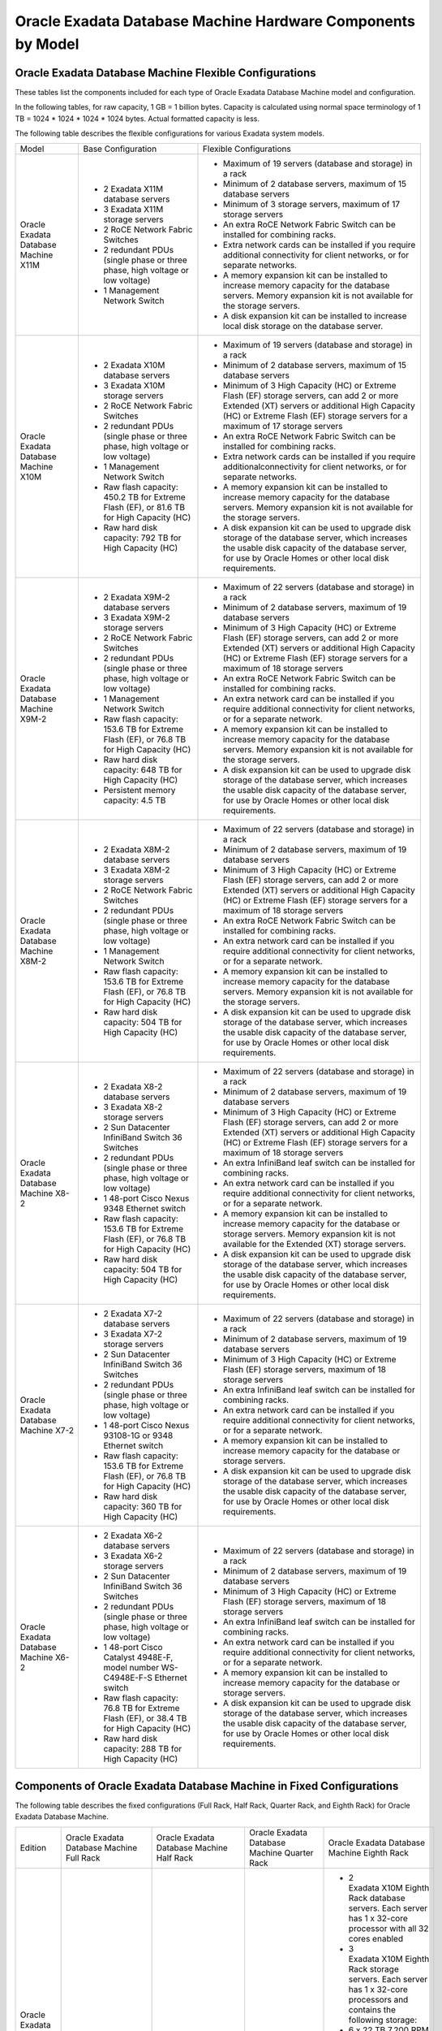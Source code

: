 .. index:: exadata, default, configuration, components, servers, compute, db

.. meta::
   :keywords: exadata, intel, amd, epyc, configuration, components, servers, compute, db, pmem, hardware

.. _oracle-exadata-hw-components-by-model:


Oracle Exadata Database Machine Hardware Components by Model
============================================================


Oracle Exadata Database Machine Flexible Configurations
-------------------------------------------------------

These tables list the components included for each type of Oracle Exadata Database Machine model and configuration.

In the following tables, for raw capacity, 1 GB = 1 billion bytes. Capacity is calculated using normal space terminology of 1 TB = 1024 * 1024 * 1024 * 1024 bytes. Actual formatted capacity is less.

The following table describes the flexible configurations for various Exadata system models.

+---------------------------------------+------------------------------------------------------------------------------------------+-----------------------------------------------------------------------------------------------------------------------------------------------------------------------------------------------------------------------------+
| Model                                 | Base Configuration                                                                       | Flexible Configurations                                                                                                                                                                                                     |
+---------------------------------------+------------------------------------------------------------------------------------------+-----------------------------------------------------------------------------------------------------------------------------------------------------------------------------------------------------------------------------+
| Oracle Exadata Database Machine X11M  | - 2 Exadata X11M database servers                                                        | - Maximum of 19 servers (database and storage) in a rack                                                                                                                                                                    |
|                                       | - 3 Exadata X11M storage servers                                                         | - Minimum of 2 database servers, maximum of 15 database servers                                                                                                                                                             |
|                                       | - 2 RoCE Network Fabric Switches                                                         | - Minimum of 3 storage servers, maximum of 17 storage servers                                                                                                                                                               |
|                                       | - 2 redundant PDUs (single phase or three phase, high voltage or low voltage)            | - An extra RoCE Network Fabric Switch can be installed for combining racks.                                                                                                                                                 |
|                                       | - 1 Management Network Switch                                                            | - Extra network cards can be installed if you require additional connectivity for client networks, or for separate networks.                                                                                                |
|                                       |                                                                                          | - A memory expansion kit can be installed to increase memory capacity for the database servers. Memory expansion kit is not available for the storage servers.                                                              |
|                                       |                                                                                          | - A disk expansion kit can be installed to increase local disk storage on the database server.                                                                                                                              |
+---------------------------------------+------------------------------------------------------------------------------------------+-----------------------------------------------------------------------------------------------------------------------------------------------------------------------------------------------------------------------------+
| Oracle Exadata Database Machine X10M  | - 2 Exadata X10M database servers                                                        | - Maximum of 19 servers (database and storage) in a rack                                                                                                                                                                    |
|                                       | - 3 Exadata X10M storage servers                                                         | - Minimum of 2 database servers, maximum of 15 database servers                                                                                                                                                             |
|                                       | - 2 RoCE Network Fabric Switches                                                         | - Minimum of 3 High Capacity (HC) or Extreme Flash (EF) storage servers, can add 2 or more Extended (XT) servers or additional High Capacity (HC) or Extreme Flash (EF) storage servers for a maximum of 17 storage servers |
|                                       | - 2 redundant PDUs (single phase or three phase, high voltage or low voltage)            | - An extra RoCE Network Fabric Switch can be installed for combining racks.                                                                                                                                                 |
|                                       | - 1 Management Network Switch                                                            | - Extra network cards can be installed if you require additionalconnectivity for client networks, or for separate networks.                                                                                                 |
|                                       | - Raw flash capacity: 450.2 TB for Extreme Flash (EF), or 81.6 TB for High Capacity (HC) | - A memory expansion kit can be installed to increase memory capacity for the database servers. Memory expansion kit is not available for the storage servers.                                                              |
|                                       | - Raw hard disk capacity: 792 TB for High Capacity (HC)                                  | - A disk expansion kit can be used to upgrade disk storage of the database server, which increases the usable disk capacity of the database server, for use by Oracle Homes or other local disk requirements.               |
+---------------------------------------+------------------------------------------------------------------------------------------+-----------------------------------------------------------------------------------------------------------------------------------------------------------------------------------------------------------------------------+
| Oracle Exadata Database Machine X9M-2 | - 2 Exadata X9M-2 database servers                                                       | - Maximum of 22 servers (database and storage) in a rack                                                                                                                                                                    |
|                                       | - 3 Exadata X9M-2 storage servers                                                        | - Minimum of 2 database servers, maximum of 19 database servers                                                                                                                                                             |
|                                       | - 2 RoCE Network Fabric Switches                                                         | - Minimum of 3 High Capacity (HC) or Extreme Flash (EF) storage servers, can add 2 or more Extended (XT) servers or additional High Capacity (HC) or Extreme Flash (EF) storage servers for a maximum of 18 storage servers |
|                                       | - 2 redundant PDUs (single phase or three phase, high voltage or low voltage)            | - An extra RoCE Network Fabric Switch can be installed for combining racks.                                                                                                                                                 |
|                                       | - 1 Management Network Switch                                                            | - An extra network card can be installed if you require additional connectivity for client networks, or for a separate network.                                                                                             |
|                                       | - Raw flash capacity: 153.6 TB for Extreme Flash (EF), or 76.8 TB for High Capacity (HC) | - A memory expansion kit can be installed to increase memory capacity for the database servers. Memory expansion kit is not available for the storage servers.                                                              |
|                                       | - Raw hard disk capacity: 648 TB for High Capacity (HC)                                  | - A disk expansion kit can be used to upgrade disk storage of the database server, which increases the usable disk capacity of the database server, for use by Oracle Homes or other local disk requirements.               |
|                                       | - Persistent memory capacity: 4.5 TB                                                     |                                                                                                                                                                                                                             |
+---------------------------------------+------------------------------------------------------------------------------------------+-----------------------------------------------------------------------------------------------------------------------------------------------------------------------------------------------------------------------------+
| Oracle Exadata Database Machine X8M-2 | - 2 Exadata X8M-2 database servers                                                       | - Maximum of 22 servers (database and storage) in a rack                                                                                                                                                                    |
|                                       | - 3 Exadata X8M-2 storage servers                                                        | - Minimum of 2 database servers, maximum of 19 database servers                                                                                                                                                             |
|                                       | - 2 RoCE Network Fabric Switches                                                         | - Minimum of 3 High Capacity (HC) or Extreme Flash (EF) storage servers, can add 2 or more Extended (XT) servers or additional High Capacity (HC) or Extreme Flash (EF) storage servers for a maximum of 18 storage servers |
|                                       | - 2 redundant PDUs (single phase or three phase, high voltage or low voltage)            | - An extra RoCE Network Fabric Switch can be installed for combining racks.                                                                                                                                                 |
|                                       | - 1 Management Network Switch                                                            | - An extra network card can be installed if you require additional connectivity for client networks, or for a separate network.                                                                                             |
|                                       | - Raw flash capacity: 153.6 TB for Extreme Flash (EF), or 76.8 TB for High Capacity (HC) | - A memory expansion kit can be installed to increase memory capacity for the database servers. Memory expansion kit is not available for the storage servers.                                                              |
|                                       | - Raw hard disk capacity: 504 TB for High Capacity (HC)                                  | - A disk expansion kit can be used to upgrade disk storage of the database server, which increases the usable disk capacity of the database server, for use by Oracle Homes or other local disk requirements.               |
+---------------------------------------+------------------------------------------------------------------------------------------+-----------------------------------------------------------------------------------------------------------------------------------------------------------------------------------------------------------------------------+
| Oracle Exadata Database Machine X8-2  | - 2 Exadata X8-2 database servers                                                        | - Maximum of 22 servers (database and storage) in a rack                                                                                                                                                                    |
|                                       | - 3 Exadata X8-2 storage servers                                                         | - Minimum of 2 database servers, maximum of 19 database servers                                                                                                                                                             |
|                                       | - 2 Sun Datacenter InfiniBand Switch 36 Switches                                         | - Minimum of 3 High Capacity (HC) or Extreme Flash (EF) storage servers, can add 2 or more Extended (XT) servers or additional High Capacity (HC) or Extreme Flash (EF) storage servers for a maximum of 18 storage servers |
|                                       | - 2 redundant PDUs (single phase or three phase, high voltage or low voltage)            | - An extra InfiniBand leaf switch can be installed for combining racks.                                                                                                                                                     |
|                                       | - 1 48-port Cisco Nexus 9348 Ethernet switch                                             | - An extra network card can be installed if you require additional connectivity for client networks, or for a separate network.                                                                                             |
|                                       | - Raw flash capacity: 153.6 TB for Extreme Flash (EF), or 76.8 TB for High Capacity (HC) | - A memory expansion kit can be installed to increase memory capacity for the database or storage servers. Memory expansion kit is not available for the Extended (XT) storage servers.                                     |
|                                       | - Raw hard disk capacity: 504 TB for High Capacity (HC)                                  | - A disk expansion kit can be used to upgrade disk storage of the database server, which increases the usable disk capacity of the database server, for use by Oracle Homes or other local disk requirements.               |
+---------------------------------------+------------------------------------------------------------------------------------------+-----------------------------------------------------------------------------------------------------------------------------------------------------------------------------------------------------------------------------+
| Oracle Exadata Database Machine X7-2  | - 2 Exadata X7-2 database servers                                                        | - Maximum of 22 servers (database and storage) in a rack                                                                                                                                                                    |
|                                       | - 3 Exadata X7-2 storage servers                                                         | - Minimum of 2 database servers, maximum of 19 database servers                                                                                                                                                             |
|                                       | - 2 Sun Datacenter InfiniBand Switch 36 Switches                                         | - Minimum of 3 High Capacity (HC) or Extreme Flash (EF) storage servers, maximum of 18 storage servers                                                                                                                      |
|                                       | - 2 redundant PDUs (single phase or three phase, high voltage or low voltage)            | - An extra InfiniBand leaf switch can be installed for combining racks.                                                                                                                                                     |
|                                       | - 1 48-port Cisco Nexus 93108-1G or 9348 Ethernet switch                                 | - An extra network card can be installed if you require additional connectivity for client networks, or for a separate network.                                                                                             |
|                                       | - Raw flash capacity: 153.6 TB for Extreme Flash (EF), or 76.8 TB for High Capacity (HC) | - A memory expansion kit can be installed to increase memory capacity for the database or storage servers.                                                                                                                  |
|                                       | - Raw hard disk capacity: 360 TB for High Capacity (HC)                                  | - A disk expansion kit can be used to upgrade disk storage of the database server, which increases the usable disk capacity of the database server, for use by Oracle Homes or other local disk requirements.               |
+---------------------------------------+------------------------------------------------------------------------------------------+-----------------------------------------------------------------------------------------------------------------------------------------------------------------------------------------------------------------------------+
| Oracle Exadata Database Machine X6-2  | - 2 Exadata X6-2 database servers                                                        | - Maximum of 22 servers (database and storage) in a rack                                                                                                                                                                    |
|                                       | - 3 Exadata X6-2 storage servers                                                         | - Minimum of 2 database servers, maximum of 19 database servers                                                                                                                                                             |
|                                       | - 2 Sun Datacenter InfiniBand Switch 36 Switches                                         | - Minimum of 3 High Capacity (HC) or Extreme Flash (EF) storage servers, maximum of 18 storage servers                                                                                                                      |
|                                       | - 2 redundant PDUs (single phase or three phase, high voltage or low voltage)            | - An extra InfiniBand leaf switch can be installed for combining racks.                                                                                                                                                     |
|                                       | - 1 48-port Cisco Catalyst 4948E-F, model number WS-C4948E-F-S Ethernet switch           | - An extra network card can be installed if you require additional connectivity for client networks, or for a separate network.                                                                                             |
|                                       | - Raw flash capacity: 76.8 TB for Extreme Flash (EF), or 38.4 TB for High Capacity (HC)  | - A memory expansion kit can be installed to increase memory capacity for the database or storage servers.                                                                                                                  |
|                                       | - Raw hard disk capacity: 288 TB for High Capacity (HC)                                  | - A disk expansion kit can be used to upgrade disk storage of the database server, which increases the usable disk capacity of the database server, for use by Oracle Homes or other local disk requirements.               |
+---------------------------------------+------------------------------------------------------------------------------------------+-----------------------------------------------------------------------------------------------------------------------------------------------------------------------------------------------------------------------------+


Components of Oracle Exadata Database Machine in Fixed Configurations
---------------------------------------------------------------------

The following table describes the fixed configurations (Full Rack, Half Rack, Quarter Rack, and Eighth Rack) for Oracle Exadata Database Machine.

+-----------------------------------------------------------------------------------+---------------------------------------------------------------------------------------------------------+------------------------------------------------------------------------------------------------------------------------------------------------------------------------------------------------+----------------------------------------------------------------------------------------------------------+---------------------------------------------------------------------------------------------------------------------------------------------------+
| Edition                                                                           | Oracle Exadata Database Machine Full Rack                                                               | Oracle Exadata Database Machine Half Rack                                                                                                                                                      | Oracle Exadata Database Machine Quarter Rack                                                             | Oracle Exadata Database Machine Eighth Rack                                                                                                       |
+-----------------------------------------------------------------------------------+---------------------------------------------------------------------------------------------------------+------------------------------------------------------------------------------------------------------------------------------------------------------------------------------------------------+----------------------------------------------------------------------------------------------------------+---------------------------------------------------------------------------------------------------------------------------------------------------+
| Oracle Exadata Database Machine X10M                                              | Not applicable                                                                                          | Not applicable                                                                                                                                                                                 | Not applicable                                                                                           | - 2 Exadata X10M Eighth Rack database servers. Each server has 1 x 32-core processor with all 32 cores enabled                                    |
|                                                                                   |                                                                                                         |                                                                                                                                                                                                |                                                                                                          | - 3 Exadata X10M Eighth Rack storage servers. Each server has 1 x 32-core processors and contains the following storage:                          |
|                                                                                   |                                                                                                         |                                                                                                                                                                                                |                                                                                                          | - 6 x 22 TB 7,200 RPM high capacity disks.                                                                                                        |
|                                                                                   |                                                                                                         |                                                                                                                                                                                                |                                                                                                          | - 2 PCI flash cards, each with 6.8 TB of raw flash storage.                                                                                       |
|                                                                                   |                                                                                                         |                                                                                                                                                                                                |                                                                                                          | - 2 RoCE Network Fabric Switches                                                                                                                  |
|                                                                                   |                                                                                                         |                                                                                                                                                                                                |                                                                                                          | - 2 redundant PDUs (1- phase or 3- phase, high voltage or low voltage)                                                                            |
|                                                                                   |                                                                                                         |                                                                                                                                                                                                |                                                                                                          | - 1 Management Network Switch                                                                                                                     |
|                                                                                   |                                                                                                         |                                                                                                                                                                                                |                                                                                                          | - Raw flash capacity: 40.8 TB                                                                                                                     |
|                                                                                   |                                                                                                         |                                                                                                                                                                                                |                                                                                                          | - Raw hard disk capacity: 396 TB                                                                                                                  |
+-----------------------------------------------------------------------------------+---------------------------------------------------------------------------------------------------------+------------------------------------------------------------------------------------------------------------------------------------------------------------------------------------------------+----------------------------------------------------------------------------------------------------------+---------------------------------------------------------------------------------------------------------------------------------------------------+
| Oracle Exadata Database Machine X9M-2                                             | Not applicable                                                                                          | Not applicable                                                                                                                                                                                 | Not applicable                                                                                           | - 2 Exadata X9M-2 database servers. Each server has 1 x 32-core processor with all 32 cores enabled                                               |
|                                                                                   |                                                                                                         |                                                                                                                                                                                                |                                                                                                          | - 3 Exadata X9M-2 storage servers. Each server has 2 x 16-core processors and contains the following storage:                                     |
|                                                                                   |                                                                                                         |                                                                                                                                                                                                |                                                                                                          | - 6 x 18 TB 7,200 RPM high capacity disks.                                                                                                        |
|                                                                                   |                                                                                                         |                                                                                                                                                                                                |                                                                                                          | - 2 PCI flash cards, each with 6.4 TB of raw flash storage.                                                                                       |
|                                                                                   |                                                                                                         |                                                                                                                                                                                                |                                                                                                          | - 768 GB of persistent memory                                                                                                                     |
|                                                                                   |                                                                                                         |                                                                                                                                                                                                |                                                                                                          | - 2 RoCE Network Fabric Switches                                                                                                                  |
|                                                                                   |                                                                                                         |                                                                                                                                                                                                |                                                                                                          | - 2 redundant PDUs (1- phase or 3- phase, high voltage or low voltage)                                                                            |
|                                                                                   |                                                                                                         |                                                                                                                                                                                                |                                                                                                          | - 1 Management Network Switch                                                                                                                     |
|                                                                                   |                                                                                                         |                                                                                                                                                                                                |                                                                                                          | - Raw flash capacity: 38.4 TB                                                                                                                     |
|                                                                                   |                                                                                                         |                                                                                                                                                                                                |                                                                                                          | - Raw hard disk capacity: 324 TB                                                                                                                  |
|                                                                                   |                                                                                                         |                                                                                                                                                                                                |                                                                                                          | - Persistent memory capacity: 2.3 TB                                                                                                              |
+-----------------------------------------------------------------------------------+---------------------------------------------------------------------------------------------------------+------------------------------------------------------------------------------------------------------------------------------------------------------------------------------------------------+----------------------------------------------------------------------------------------------------------+---------------------------------------------------------------------------------------------------------------------------------------------------+
| Oracle Exadata Database Machine X9M-8                                             | - 2 Exadata X9M-8 database servers. An additional database server can be added.                         | - 2 Exadata X9M-8 database servers. An additional database server can be added.                                                                                                                | Not applicable                                                                                           | Not applicable                                                                                                                                    |
|                                                                                   | - 14 Exadata X9M-2 storage servers, either High Capacity or Extreme Flash                               | - 3 Exadata X9M-2 storage servers, either High Capacity or Extreme Flash                                                                                                                       |                                                                                                          |                                                                                                                                                   |
|                                                                                   | - 2 RoCE Network Fabric Switches                                                                        | - 2 RoCE Network Fabric Switches. An extra switch can be installed for combining racks.                                                                                                        |                                                                                                          |                                                                                                                                                   |
|                                                                                   | - 2 redundant PDUs (single phase or three phase, high voltage or low voltage)                           | - 2 redundant PDUs (single phase or three phase, high voltage or low voltage)                                                                                                                  |                                                                                                          |                                                                                                                                                   |
|                                                                                   | - 1 Management Network Switch                                                                           | - 1 Management Network Switch                                                                                                                                                                  |                                                                                                          |                                                                                                                                                   |
|                                                                                   | - Raw flash capacity: 716.8 TB for Extreme Flash (EF), or 358.4 TB for High Capacity (HC)               | - Raw flash capacity: 153.6 TB for Extreme Flash (EF), or 76.8 TB for High Capacity (HC)                                                                                                       |                                                                                                          |                                                                                                                                                   |
|                                                                                   | - Raw hard disk capacity: 3024 TB for High Capacity (HC)                                                | - Raw hard disk capacity: 648 TB for High Capacity (HC)                                                                                                                                        |                                                                                                          |                                                                                                                                                   |
|                                                                                   | - Persistent memory capacity: 21 TB                                                                     | - Persistent memory capacity: 4.5 TB                                                                                                                                                           |                                                                                                          |                                                                                                                                                   |
+-----------------------------------------------------------------------------------+---------------------------------------------------------------------------------------------------------+------------------------------------------------------------------------------------------------------------------------------------------------------------------------------------------------+----------------------------------------------------------------------------------------------------------+---------------------------------------------------------------------------------------------------------------------------------------------------+
| Oracle Exadata Database Machine X8M-2                                             | Not applicable                                                                                          | Not applicable                                                                                                                                                                                 | Not applicable                                                                                           | - 2 Exadata X8M-2 database servers. Each server has 1x 24-core processor with all 24-cores enabled.                                               |
|                                                                                   |                                                                                                         |                                                                                                                                                                                                |                                                                                                          | - 3 Exadata X8M-2 storage servers, either High Capacity or Extreme Flash. Each server has 2 x 16-core processors, each with 8 cores enabled.      |
|                                                                                   |                                                                                                         |                                                                                                                                                                                                |                                                                                                          | - High Capacity (HC) storage servers have 2 PCI flash cards, each with 6.4 TB (raw) Smart Flash Cache and 6 x 14 TB 7,200 RPM high capacity disks |
|                                                                                   |                                                                                                         |                                                                                                                                                                                                |                                                                                                          | - Extreme Flash (EF) storage servers have 4 PCI flash cards, each with 6.4 TB (raw) storage.                                                      |
|                                                                                   |                                                                                                         |                                                                                                                                                                                                |                                                                                                          | - 2 RoCE Network Fabric Switches                                                                                                                  |
|                                                                                   |                                                                                                         |                                                                                                                                                                                                |                                                                                                          | - 2 redundant PDUs (single phase or three phase, high voltage or low voltage)                                                                     |
|                                                                                   |                                                                                                         |                                                                                                                                                                                                |                                                                                                          | - 1 Management Network Switch                                                                                                                     |
|                                                                                   |                                                                                                         |                                                                                                                                                                                                |                                                                                                          | - Raw flash capacity: 76.8 TB for Extreme Flash (EF), or 38.4 TB for High Capacity (HC)                                                           |
|                                                                                   |                                                                                                         |                                                                                                                                                                                                |                                                                                                          | - Raw hard disk capacity: 180 TB for High Capacity (HC)                                                                                           |
+-----------------------------------------------------------------------------------+---------------------------------------------------------------------------------------------------------+------------------------------------------------------------------------------------------------------------------------------------------------------------------------------------------------+----------------------------------------------------------------------------------------------------------+---------------------------------------------------------------------------------------------------------------------------------------------------+
| Oracle Exadata Database Machine X8M-8                                             | - 2 Exadata X8M-8 database servers. An additional database server can be added.                         | - 2 Exadata X8M-8 database servers. An additional database server can be added.                                                                                                                | Not applicable                                                                                           | Not applicable                                                                                                                                    |
|                                                                                   | - 14 Exadata X8M-2 storage servers, either High Capacity or Extreme Flash                               | - 3 Exadata X8M-2 storage servers, either High Capacity or Extreme Flash                                                                                                                       |                                                                                                          |                                                                                                                                                   |
|                                                                                   | - 2 RoCE Network Fabric Switches                                                                        | - 2 RoCE Network Fabric Switches. An extra switch can be installed for combining racks.                                                                                                        |                                                                                                          |                                                                                                                                                   |
|                                                                                   | - 2 redundant PDUs (single phase or three phase, high voltage or low voltage)                           | - 2 redundant PDUs (single phase or three phase, high voltage or low voltage)                                                                                                                  |                                                                                                          |                                                                                                                                                   |
|                                                                                   | - 1 Management Network Switch                                                                           | - 1 Management Network Switch                                                                                                                                                                  |                                                                                                          |                                                                                                                                                   |
|                                                                                   | - Raw flash capacity: 716.8 TB for Extreme Flash (EF), or 358.4 TB for High Capacity (HC)               | - Raw flash capacity: 153.3 TB for Extreme Flash (EF), or 76.8 TB for High Capacity (HC)                                                                                                       |                                                                                                          |                                                                                                                                                   |
|                                                                                   | - Raw hard disk capacity: 2352 TB for High Capacity (HC)                                                | - Raw hard disk capacity: 504 TB for High Capacity (HC)                                                                                                                                        |                                                                                                          |                                                                                                                                                   |
+-----------------------------------------------------------------------------------+---------------------------------------------------------------------------------------------------------+------------------------------------------------------------------------------------------------------------------------------------------------------------------------------------------------+----------------------------------------------------------------------------------------------------------+---------------------------------------------------------------------------------------------------------------------------------------------------+
| Oracle Exadata Database Machine X8-2                                              | Not applicable                                                                                          | Not applicable                                                                                                                                                                                 | Not applicable                                                                                           | - 2 Exadata X8-2 database servers. Each server has 1x 24-core processor with all 24-cores enabled.                                                |
|                                                                                   |                                                                                                         |                                                                                                                                                                                                |                                                                                                          | - 3 Exadata X8-2 storage servers, either High Capacity or Extreme Flash. Each server has 2 x 16-core processors, each with 8 cores enabled.       |
|                                                                                   |                                                                                                         |                                                                                                                                                                                                |                                                                                                          | - High Capacity (HC) storage servers have 2 PCI flash cards, each with 6.4 TB (raw) Smart Flash Cache and 6 x 14 TB 7,200 RPM high capacity disks |
|                                                                                   |                                                                                                         |                                                                                                                                                                                                |                                                                                                          | - Extreme Flash (EF) storage servers have 4 PCI flash cards, each with 6.4 TB (raw) storage.                                                      |
|                                                                                   |                                                                                                         |                                                                                                                                                                                                |                                                                                                          | - 2 Sun Datacenter InfiniBand Switch 36 switches                                                                                                  |
|                                                                                   |                                                                                                         |                                                                                                                                                                                                |                                                                                                          | - 2 redundant PDUs (single phase or three phase, high voltage or low voltage)                                                                     |
|                                                                                   |                                                                                                         |                                                                                                                                                                                                |                                                                                                          | - 1 48-port Cisco Nexus 9348 Ethernet switch.                                                                                                     |
|                                                                                   |                                                                                                         |                                                                                                                                                                                                |                                                                                                          | - Raw flash capacity: 76.8 TB for Extreme Flash (EF), or 38.4 TB for High Capacity (HC)                                                           |
|                                                                                   |                                                                                                         |                                                                                                                                                                                                |                                                                                                          | - Raw hard disk capacity: 180 TB for High Capacity (HC)                                                                                           |
+-----------------------------------------------------------------------------------+---------------------------------------------------------------------------------------------------------+------------------------------------------------------------------------------------------------------------------------------------------------------------------------------------------------+----------------------------------------------------------------------------------------------------------+---------------------------------------------------------------------------------------------------------------------------------------------------+
| Oracle Exadata Database Machine X8-8                                              | - 2 Exadata X8-8 database servers. An additional database server can be added.                          | - 2 Exadata X8-8 database servers. An additional database server can be added.                                                                                                                 | Not applicable                                                                                           | Not applicable                                                                                                                                    |
|                                                                                   | - 14 Exadata X8-2 storage servers, either High Capacity or Extreme Flash                                | - 3 Exadata X8-2 storage servers, either High Capacity or Extreme Flash                                                                                                                        |                                                                                                          |                                                                                                                                                   |
|                                                                                   | - 2 Sun Datacenter InfiniBand Switch 36 switches.                                                       | - 2 Sun Datacenter InfiniBand Switch 36 switches. An extra InfiniBand leaf switch can be installed for combining racks.                                                                        |                                                                                                          |                                                                                                                                                   |
|                                                                                   | - 2 redundant PDUs (single phase or three phase, high voltage or low voltage)                           | - 2 redundant PDUs (single phase or three phase, high voltage or low voltage)                                                                                                                  |                                                                                                          |                                                                                                                                                   |
|                                                                                   | - 1 48-port Cisco Nexus 9348 Ethernet switch.                                                           | - 1 48-port Cisco Nexus 9348 Ethernet switch                                                                                                                                                   |                                                                                                          |                                                                                                                                                   |
|                                                                                   | - Raw flash capacity: 716.8 TB for Extreme Flash (EF), or 358.4 TB for High Capacity (HC)               | - Raw flash capacity: 716.8 TB for Extreme Flash (EF), or 358.4 TB for High Capacity (HC)                                                                                                      |                                                                                                          |                                                                                                                                                   |
|                                                                                   | - Raw hard disk capacity: 2352 TB for High Capacity (HC)                                                | - Raw hard disk capacity: 2352 TB for High Capacity (HC)                                                                                                                                       |                                                                                                          |                                                                                                                                                   |
+-----------------------------------------------------------------------------------+---------------------------------------------------------------------------------------------------------+------------------------------------------------------------------------------------------------------------------------------------------------------------------------------------------------+----------------------------------------------------------------------------------------------------------+---------------------------------------------------------------------------------------------------------------------------------------------------+
| Oracle Exadata Database Machine X7-2                                              | - 8 database servers                                                                                    | - 4 database servers                                                                                                                                                                           | - 2 database servers                                                                                     | - 2 database servers. Each server has 1x 24-core processor with all 24-cores enabled.                                                             |
|                                                                                   | - 14 Exadata X7-2 storage servers                                                                       | - 7 Exadata X7-2 storage servers                                                                                                                                                               | - 3 Exadata X7-2 storage servers                                                                         | - 3 Exadata X7-2 storage servers, either High Capacity or Extreme Flash. Each server has 2 x 10-core processors, each with 5 cores enabled.       |
|                                                                                   | - 2 Sun Datacenter InfiniBand Switch 36 switches                                                        | - 2 Sun Datacenter InfiniBand Switch 36 switches                                                                                                                                               | - 2 Sun Datacenter InfiniBand Switch 36 switches                                                         | - High Capacity (HC) storage servers have 2 PCI flash cards, each with 6.4 TB (raw) Smart Flash Cache and 6 x 10 TB 7,200 RPM high capacity disks |
|                                                                                   | - 2 redundant PDUs (single phase or three phase, high voltage or low voltage)                           | - 2 redundant PDUs (single phase or three phase, high voltage or low voltage)                                                                                                                  | - 2 redundant PDUs (single phase or three phase, high voltage or low voltage)                            | - Extreme Flash (EF) storage servers have 8 PCI flash cards, 4 enabled, each with 3.2 TB (raw) storage.                                           |
|                                                                                   | - 1 48-port Cisco Nexus 93108-1G or 9348 Ethernet switch                                                | - 1 48-port Cisco Nexus 93108-1G or 9348 Ethernet switch                                                                                                                                       | - 1 48-port Cisco Nexus 93108-1G or 9348 Ethernet switch                                                 | - 2 Sun Datacenter InfiniBand Switch 36 switches                                                                                                  |
|                                                                                   | - Raw flash capacity: 716.8 TB for Extreme Flash (EF), or 358.4 TB for High Capacity (HC)               | - Raw flash capacity: 358.4 TB for Extreme Flash (EF), or 179.2 TB for High Capacity (HC)                                                                                                      | - Raw flash capacity: 153.6 TB for Extreme Flash (EF), or 76.8 TB for High Capacity (HC)                 | - 2 redundant PDUs (single phase or three phase, high voltage or low voltage)                                                                     |
|                                                                                   | - Raw hard disk capacity: 1680 TB for High Capacity (HC)                                                | - Raw hard disk capacity: 840 TB for High Capacity (HC)                                                                                                                                        | - Raw hard disk capacity: 360 TB for High Capacity (HC)                                                  | - 1x 48-port Cisco Nexus 93108-1G or 9348 Ethernet switch                                                                                         |
|                                                                                   |                                                                                                         |                                                                                                                                                                                                |                                                                                                          | - Raw flash capacity: 76.8 TB for Extreme Flash (EF), or 38.4 TB for High Capacity (HC)                                                           |
|                                                                                   |                                                                                                         |                                                                                                                                                                                                |                                                                                                          | - Raw hard disk capacity: 180 TB for High Capacity (HC)                                                                                           |
+-----------------------------------------------------------------------------------+---------------------------------------------------------------------------------------------------------+------------------------------------------------------------------------------------------------------------------------------------------------------------------------------------------------+----------------------------------------------------------------------------------------------------------+---------------------------------------------------------------------------------------------------------------------------------------------------+
| Oracle Exadata Database Machine X7-8                                              | - 2 database servers                                                                                    | Not applicable                                                                                                                                                                                 | Not applicable                                                                                           | Not applicable                                                                                                                                    |
|                                                                                   | - 14 Exadata X7-2 storage servers                                                                       |                                                                                                                                                                                                |                                                                                                          |                                                                                                                                                   |
|                                                                                   | - 2 Sun Datacenter InfiniBand Switch 36 switches                                                        |                                                                                                                                                                                                |                                                                                                          |                                                                                                                                                   |
|                                                                                   | - 2 redundant PDUs (single phase or three phase, high voltage or low voltage)                           |                                                                                                                                                                                                |                                                                                                          |                                                                                                                                                   |
|                                                                                   | - 1 48-port Cisco Nexus 93108-1G or 9348 Ethernet switch                                                |                                                                                                                                                                                                |                                                                                                          |                                                                                                                                                   |
|                                                                                   | - Raw flash capacity: 716.8 TB for Extreme Flash (EF), or 358.4 TB for High Capacity (HC)               |                                                                                                                                                                                                |                                                                                                          |                                                                                                                                                   |
|                                                                                   | - Raw hard disk capacity: 1680 TB for High Capacity (HC)                                                |                                                                                                                                                                                                |                                                                                                          |                                                                                                                                                   |
+-----------------------------------------------------------------------------------+---------------------------------------------------------------------------------------------------------+------------------------------------------------------------------------------------------------------------------------------------------------------------------------------------------------+----------------------------------------------------------------------------------------------------------+---------------------------------------------------------------------------------------------------------------------------------------------------+
| Oracle Exadata Database Machine X6-2                                              | - 8 database servers                                                                                    | - 4 database servers                                                                                                                                                                           | - 2 database servers                                                                                     | - 2 database servers. Each server has 2 x22-core processors, each with 11 cores enabled.                                                          |
|                                                                                   | - 14 Exadata X6-2 storage servers                                                                       | - 7 Exadata X6-2 storage servers                                                                                                                                                               | - 3 Exadata X6-2 storage servers                                                                         | - 3 Exadata X6-2 storage servers. Each server has2x 10-core processors, with 5 cores enabled.                                                     |
|                                                                                   | - 2 Sun Datacenter InfiniBand Switch 36 switches                                                        | - 2 Sun Datacenter InfiniBand Switch 36 switches                                                                                                                                               | - 2 Sun Datacenter InfiniBand Switch 36 switches                                                         | - High Capacity (HC) storage servers have 2 PCI flash cards, each with 3.2 TB (raw) Smart Flash Cache and 6 x 8 TB 7,200 RPM high capacity disks. |
|                                                                                   | - 2 redundant PDUs (single phase or three phase, high voltage or low voltage)                           | - 2 redundant PDUs (single phase or three phase, high voltage or low voltage)                                                                                                                  | - 2 redundant PDUs (single phase or three phase, high voltage or low voltage)                            | - Extreme Flash (EF) storage servers have 8 PCI flash cards, 4 enabled, each with 3.2 TB (raw) storage.                                           |
|                                                                                   | - 1 48-port Cisco Catalyst 4948E-F, model number WS-C4948E-F-S Ethernet switch                          | - 1 48-port Cisco Catalyst 4948E-F, model number WS-C4948E-F-S Ethernet switch                                                                                                                 | - 1 48-port Cisco Catalyst 4948E-F, model number WS-C4948E-F-S Ethernet switch                           | - 2 Sun Datacenter InfiniBand Switch 36 switches                                                                                                  |
|                                                                                   | - Raw flash capacity: 358.4 TB for Extreme Flash (EF), or179.2 TB for High Capacity (HC)                | - Raw flash capacity: 179.2 TB for Extreme Flash (EF), or 89.6 TB for High Capacity (HC)                                                                                                       | - Raw flash capacity: 76.8 TB for Extreme Flash (EF), or 38.4 TB for High Capacity (HC)                  | - 2 redundant PDUs (single phase or three phase, high voltage or low voltage)                                                                     |
|                                                                                   | - Raw hard disk capacity: 1344 TB for High Capacity (HC)                                                | - Raw hard disk capacity: 672 TB for High Capacity (HC)                                                                                                                                        | - Raw hard disk capacity: 288 TB for High Capacity (HC)                                                  | - 1 48-port Cisco Catalyst 4948E-F, model number WS-C4948E-F-S Ethernet switch                                                                    |
|                                                                                   |                                                                                                         |                                                                                                                                                                                                |                                                                                                          | - Raw flash capacity: 38.4 TB for Extreme Flash (EF), or 19.2 TB for High Capacity (HC)                                                           |
|                                                                                   |                                                                                                         |                                                                                                                                                                                                |                                                                                                          | - Raw hard disk capacity: 144 TB for High Capacity (HC)                                                                                           |
+-----------------------------------------------------------------------------------+---------------------------------------------------------------------------------------------------------+------------------------------------------------------------------------------------------------------------------------------------------------------------------------------------------------+----------------------------------------------------------------------------------------------------------+---------------------------------------------------------------------------------------------------------------------------------------------------+
| Oracle Exadata Database Machine X5-2                                              | - 8 database servers                                                                                    | - 4 database servers                                                                                                                                                                           | - 2 database servers                                                                                     | - 2 database servers. Each server has 2 18-core processors, each with 9 cores enabled                                                             |
|                                                                                   | - 14 Exadata X5-2 storage servers                                                                       | - 7 Exadata X5-2 storage servers                                                                                                                                                               | - 3 Exadata X5-2 storage servers                                                                         | - 3 Exadata X5-2 storage servers. Each server has:                                                                                                |
|                                                                                   | - 2 Sun Datacenter InfiniBand Switch 36                                                                 | - 2 Sun Datacenter InfiniBand Switch 36                                                                                                                                                        | - 2 Sun Datacenter InfiniBand Switch 36                                                                  |   - 2 eight-core processors, each with 4 cores enabled                                                                                            |
|                                                                                   | - 2 redundant PDUs (single phase or three phase, high voltage or low voltage)                           | - 2 redundant PDUs (single phase or three phase, high voltage or low voltage)                                                                                                                  | - 2 redundant PDUs (single phase or three phase, high voltage or low voltage)                            |   - 4 PCI flash cards, 2 enabled, each with 1.6 TB (raw) Smart Flash Cache and 12 x 8 TB 7,200 RPM High Capacity (HC) disks, OR                   |
|                                                                                   | - 1 48-port Cisco Catalyst 4948E-F, model number WS-C4948E-F-S Ethernet switch                          | - 1 48-port Cisco Catalyst 4948E-F, model number WS-C4948E-F-S Ethernet switch                                                                                                                 | - 1 48-port Cisco Catalyst 4948E-F, model number WS-C4948E-F-S Ethernet switch                           |   - 8 PCI flash drives, 4 enabled, each with 1.6 TB (raw) storage                                                                                 |
|                                                                                   | - Raw flash capacity: 179.2 TB for Extreme Flash (EF), or 89.6 TB for High Capacity (HC)                | - Raw flash capacity: 89.6 TB for Extreme Flash (EF), or 44.8 TB for High Capacity (HC)                                                                                                        | - Raw flash capacity: 38.4 TB for Extreme Flash (EF), or 19.2 TB for High Capacity (HC)                  | - 2 Sun Datacenter InfiniBand Switch 36                                                                                                           |
|                                                                                   | - Raw hard disk capacity: 1344 TB for High Capacity (HC)                                                | - Raw hard disk capacity: 672 TB for High Capacity (HC)                                                                                                                                        | - Raw hard disk capacity: 288 TB for High Capacity (HC)                                                  | - 2 redundant PDUs (1 phase or 3 phase, high voltage or low voltage)                                                                              |
|                                                                                   |                                                                                                         |                                                                                                                                                                                                |                                                                                                          | - 1 48-port Cisco Catalyst 4948E-F, model number WS-C4948E-F-S Ethernet switch                                                                    |
|                                                                                   |                                                                                                         |                                                                                                                                                                                                |                                                                                                          | - Raw flash capacity: 19.2 TB for Extreme Flash (EF), or 9.6 TB for High Capacity (HC)                                                            |
|                                                                                   |                                                                                                         |                                                                                                                                                                                                |                                                                                                          | - Raw hard disk capacity: 144 TB for High Capacity (HC) disks                                                                                     |
+-----------------------------------------------------------------------------------+---------------------------------------------------------------------------------------------------------+------------------------------------------------------------------------------------------------------------------------------------------------------------------------------------------------+----------------------------------------------------------------------------------------------------------+---------------------------------------------------------------------------------------------------------------------------------------------------+
| Oracle Exadata Database Machine X5-8                                              | - 2 database servers                                                                                    | - 2 database servers                                                                                                                                                                           | Not applicable                                                                                           | Not applicable                                                                                                                                    |
| Oracle Exadata Database Machine X6-8                                              | - 14 Exadata X5-2 storage servers (X6-2 for X6-8)                                                       | - 3 Exadata X5-2 storage servers                                                                                                                                                               |                                                                                                          |                                                                                                                                                   |
|                                                                                   | - 2 Sun Datacenter InfiniBand Switch 36                                                                 | - 2 Sun Datacenter InfiniBand Switch 36                                                                                                                                                        |                                                                                                          |                                                                                                                                                   |
|                                                                                   | - 2 redundant PDUs (single phase or three phase, high voltage or low voltage)                           | - 2 redundant PDUs (single phase or three phase, high voltage or low voltage)                                                                                                                  |                                                                                                          |                                                                                                                                                   |
|                                                                                   | - 1 48-port Cisco Catalyst 4948E-F, model number WS-C4948E-F-S Ethernet switch                          | - 1 48-port Cisco Catalyst 4948E-F, model number WS-C4948E-F-S Ethernet switch                                                                                                                 |                                                                                                          |                                                                                                                                                   |
|                                                                                   | - Raw flash capacity: 179.2 TB for Extreme Flash (EF), or 89.6 TB for High Capacity (HC)                | - Raw flash capacity: 38.4 TB for Extreme Flash (EF), or 19.2 TB for High Capacity (HC)                                                                                                        |                                                                                                          |                                                                                                                                                   |
|                                                                                   | - Raw hard disk capacity: 1344 TB for High Capacity (HC)                                                | - Raw hard disk capacity: 288 TB for High Capacity (HC)                                                                                                                                        |                                                                                                          |                                                                                                                                                   |
+-----------------------------------------------------------------------------------+---------------------------------------------------------------------------------------------------------+------------------------------------------------------------------------------------------------------------------------------------------------------------------------------------------------+----------------------------------------------------------------------------------------------------------+---------------------------------------------------------------------------------------------------------------------------------------------------+
| Oracle Exadata Database Machine X4-2                                              | - 8 database servers                                                                                    | - 4 database servers                                                                                                                                                                           | - 2 database servers                                                                                     | - 2 database servers                                                                                                                              |
|                                                                                   | - 14 Exadata X4-2L storage servers                                                                      | - 7 Exadata X4-2L storage servers                                                                                                                                                              | - 3 Exadata X4-2L storage servers                                                                        | - 3 Exadata X4-2L storage servers. Each server has:                                                                                               |
|                                                                                   | - 2 Sun Datacenter InfiniBand Switch 36                                                                 | - 2 Sun Datacenter InfiniBand Switch 36                                                                                                                                                        | - 2 Sun Datacenter InfiniBand Switch 36                                                                  |   - 2 six-core processors                                                                                                                         |
|                                                                                   | - 2 redundant 15 kVA PDUs (single phase or three phase, high voltage or low voltage)                    | - 2 redundant 15 kVA PDUs (single phase or three phase, high voltage or low voltage)                                                                                                           | - 2 redundant 15 kVA PDUs (single phase or three phase, high voltage or low voltage)                     |   - 12 x 1.2 TB 10,000 RPM High Performance disks, OR                                                                                             |
|                                                                                   | - 1 48-port Cisco Catalyst 4948E-F, model number WS-C4948E-F-S Ethernet switch                          | - 1 48-port Cisco Catalyst 4948E-F, model number WS-C4948E-F-S Ethernet switch                                                                                                                 | - 1 48-port Cisco Catalyst 4948E-F, model number WS-C4948E-F-S Ethernet switch                           |   - 12 x 4 TB 7,200 RPM High Capacity disks                                                                                                       |
|                                                                                   | - 44.8 TB of raw flash capacity                                                                         | - 22.4 TB of raw flash capacity                                                                                                                                                                | - 9.6 TB of raw flash capacity                                                                           | - 2 Sun Datacenter InfiniBand Switch 36                                                                                                           |
|                                                                                   | - 200 TB raw storage capacity for high performance disks, or 672 TB raw capacity for High Capacity (HC) | - 100 TB raw storage capacity for high performance disks, or 386 TB raw capacity for High Capacity (HC)                                                                                        | - 43.2 TB raw storage capacity for high performance disks, or 144 TB raw capacity for High Capacity (HC) | - 2 redundant 15 kVA PDUs (single phase or three phase, high voltage or low voltage)                                                              |
|                                                                                   |                                                                                                         |                                                                                                                                                                                                |                                                                                                          | - 1 48-port Cisco Catalyst 4948E-F, model number WS-C4948E-F-S Ethernet switch                                                                    |
|                                                                                   |                                                                                                         |                                                                                                                                                                                                |                                                                                                          | - 4.8 TB of raw flash capacity                                                                                                                    |
|                                                                                   |                                                                                                         |                                                                                                                                                                                                |                                                                                                          | - 21.6 TB raw storage capacity for high performance disks, or 72 TB raw capacity for High Capacity (HC)                                           |
+-----------------------------------------------------------------------------------+---------------------------------------------------------------------------------------------------------+------------------------------------------------------------------------------------------------------------------------------------------------------------------------------------------------+----------------------------------------------------------------------------------------------------------+---------------------------------------------------------------------------------------------------------------------------------------------------+
| Oracle Exadata Database Machine X4-8 Full Rack                                    | - 2 database servers                                                                                    | Not applicable                                                                                                                                                                                 | Not applicable                                                                                           | Not applicable                                                                                                                                    |
|                                                                                   | - 14 Exadata X4-2L storage servers                                                                      |                                                                                                                                                                                                |                                                                                                          |                                                                                                                                                   |
|                                                                                   | - 2 Sun Datacenter InfiniBand Switch 36                                                                 |                                                                                                                                                                                                |                                                                                                          |                                                                                                                                                   |
|                                                                                   | - 2 redundant 15 kVA PDUs (single phase or three phase, high voltage or low voltage)                    |                                                                                                                                                                                                |                                                                                                          |                                                                                                                                                   |
|                                                                                   | - 1 48-port Cisco Catalyst 4948E-F, model number WS-C4948E-F-S Ethernet switch                          |                                                                                                                                                                                                |                                                                                                          |                                                                                                                                                   |
|                                                                                   | - 44.8 TB of raw flash capacity                                                                         |                                                                                                                                                                                                |                                                                                                          |                                                                                                                                                   |
|                                                                                   | - 200 TB raw storage capacity for high performance disks, or 672 TB raw capacity for High Capacity (HC) |                                                                                                                                                                                                |                                                                                                          |                                                                                                                                                   |
+-----------------------------------------------------------------------------------+---------------------------------------------------------------------------------------------------------+------------------------------------------------------------------------------------------------------------------------------------------------------------------------------------------------+----------------------------------------------------------------------------------------------------------+---------------------------------------------------------------------------------------------------------------------------------------------------+
| Oracle Exadata Database Machine X3-2                                              | - 8 database servers                                                                                    | - 4 database servers                                                                                                                                                                           | 2 database servers                                                                                       | - 2 database servers                                                                                                                              |
|                                                                                   | - 14 Exadata X3-2 storage servers                                                                       | - 7 Exadata X3-2 storage servers                                                                                                                                                               | 3 Exadata X3-2 storage servers                                                                           | - 3 Exadata X3-2 storage servers                                                                                                                  |
|                                                                                   | - 3 Sun Datacenter InfiniBand Switch 36                                                                 | - 3 Sun Datacenter InfiniBand Switch 36 (Oracle Exadata Database Machine Half Rack based on Sun Fire X4170 Oracle Database Servers includes two Sun Datacenter InfiniBand Switch 36 switches.) | 2 Sun Datacenter InfiniBand Switch 36                                                                    |   - 2 six-core processors, each with 3 cores enabled                                                                                              |
|                                                                                   | - 2 redundant 15 kVA PDUs (single phase or three phase, high voltage or low voltage)                    | - 2 redundant 15 kVA PDUs (single phase or three phase, high voltage or low voltage)                                                                                                           | 2 redundant 15 kVA PDUs (single phase or three phase, high voltage or low voltage)                       |   - 12 PCI flash cards (6 cards enabled) with 2.4 TB Exadata Smart Flash Cache                                                                    |
|                                                                                   | - 1 48-port Cisco Catalyst 4948E-F, model number WS-C4948E-F-S Ethernet switch                          | - 1 48-port Cisco Catalyst 4948E-F, model number WS-C4948E-F-S Ethernet switch                                                                                                                 | 1 48-port Cisco Catalyst 4948E-F, model number WS-C4948E-F-S Ethernet switch                             |   - 18 x 600 GB 15,000 RPM High Performance disks, OR 18 x 3 TB 7,200 RPM High Capacity disks (6 disks per storage server enabled)                |
|                                                                                   | - 22.4 TB of raw flash capacity                                                                         | - 11.2 TB of raw flash capacity                                                                                                                                                                | 4.8 TB of raw flash capacity                                                                             | - 2 Sun Datacenter InfiniBand Switch 36                                                                                                           |
|                                                                                   | - 100 TB raw storage capacity for high performance disks, or 504 TB raw capacity for High Capacity (HC) | - 50 TB raw storage capacity for high performance disks, or 252 TB raw capacity for High Capacity (HC)                                                                                         | 21.6 TB raw storage capacity for high performance disks, or 108 TB raw capacity for High Capacity (HC)   | - 2 redundant 15 kVA PDUs (single phase or three phase, high voltage or low voltage)                                                              |
|                                                                                   |                                                                                                         |                                                                                                                                                                                                |                                                                                                          | - 1 48-port Cisco Catalyst 4948E-F, model number WS-C4948E-F-S Ethernet switch                                                                    |
|                                                                                   |                                                                                                         |                                                                                                                                                                                                |                                                                                                          | - 2.4 TB of raw flash capacity                                                                                                                    |
|                                                                                   |                                                                                                         |                                                                                                                                                                                                |                                                                                                          | - 10.8 TB raw storage capacity for high performance disks, or 54 TB raw capacity for High Capacity (HC)                                           |
+-----------------------------------------------------------------------------------+---------------------------------------------------------------------------------------------------------+------------------------------------------------------------------------------------------------------------------------------------------------------------------------------------------------+----------------------------------------------------------------------------------------------------------+---------------------------------------------------------------------------------------------------------------------------------------------------+
| Oracle Exadata Database Machine X3-8 Full Rack with Exadata X4-2L storage servers | - 2 database servers                                                                                    | Not applicable                                                                                                                                                                                 | Not applicable                                                                                           | Not applicable                                                                                                                                    |
|                                                                                   | - 14 Exadata X4-2L storage servers                                                                      |                                                                                                                                                                                                |                                                                                                          |                                                                                                                                                   |
|                                                                                   | - 2 Sun Datacenter InfiniBand Switch 36                                                                 |                                                                                                                                                                                                |                                                                                                          |                                                                                                                                                   |
|                                                                                   | - 2 redundant 24 kVA PDUs (three phase, high voltage or low voltage)                                    |                                                                                                                                                                                                |                                                                                                          |                                                                                                                                                   |
|                                                                                   | - 1 48-port Cisco Catalyst 4948E-F, model number WS-C4948E-F-S Ethernet switch                          |                                                                                                                                                                                                |                                                                                                          |                                                                                                                                                   |
|                                                                                   | - 44.8 TB of raw flash capacity                                                                         |                                                                                                                                                                                                |                                                                                                          |                                                                                                                                                   |
|                                                                                   | - 200 TB raw storage capacity for high performance disks, or 672 TB raw capacity for High Capacity (HC) |                                                                                                                                                                                                |                                                                                                          |                                                                                                                                                   |
+-----------------------------------------------------------------------------------+---------------------------------------------------------------------------------------------------------+------------------------------------------------------------------------------------------------------------------------------------------------------------------------------------------------+----------------------------------------------------------------------------------------------------------+---------------------------------------------------------------------------------------------------------------------------------------------------+
| Oracle Exadata Database Machine X3-8 Full Rack with Exadata X3-2 storage servers  | - 2 database servers                                                                                    | Not applicable                                                                                                                                                                                 | Not applicable                                                                                           | Not applicable                                                                                                                                    |
|                                                                                   | - 14 Exadata X3-2 storage servers                                                                       |                                                                                                                                                                                                |                                                                                                          |                                                                                                                                                   |
|                                                                                   | - 3 Sun Datacenter InfiniBand Switch 36                                                                 |                                                                                                                                                                                                |                                                                                                          |                                                                                                                                                   |
|                                                                                   | - 2 redundant 24 kVA PDUs (three phase, high voltage or low voltage)                                    |                                                                                                                                                                                                |                                                                                                          |                                                                                                                                                   |
|                                                                                   | - 1 48-port Cisco Catalyst 4948E-F, model number WS-C4948E-F-S Ethernet switch                          |                                                                                                                                                                                                |                                                                                                          |                                                                                                                                                   |
|                                                                                   | - 22.4 TB of raw flash capacity                                                                         |                                                                                                                                                                                                |                                                                                                          |                                                                                                                                                   |
|                                                                                   | - 100 TB raw storage capacity for high performance disks, or 504 TB raw capacity for High Capacity (HC) |                                                                                                                                                                                                |                                                                                                          |                                                                                                                                                   |
+-----------------------------------------------------------------------------------+---------------------------------------------------------------------------------------------------------+------------------------------------------------------------------------------------------------------------------------------------------------------------------------------------------------+----------------------------------------------------------------------------------------------------------+---------------------------------------------------------------------------------------------------------------------------------------------------+
| Oracle Exadata Database Machine X2-2                                              | - 8 database servers                                                                                    | - 4 database servers                                                                                                                                                                           | 2 database servers                                                                                       | Not applicable                                                                                                                                    |
|                                                                                   | - 14 Exadata X2-2 storage servers                                                                       | - 7 Exadata X2-2 storage servers                                                                                                                                                               | 3 Exadata X2-2 storage servers                                                                           |                                                                                                                                                   |
|                                                                                   | - 3 Sun Datacenter InfiniBand Switch 36                                                                 | - 3 Sun Datacenter InfiniBand Switch 36 (Oracle Exadata Database Machine Half Rack based on Sun Fire X4170 Oracle Database Servers includes two Sun Datacenter InfiniBand Switch 36 switches.) | 2 Sun Datacenter InfiniBand Switch 36                                                                    |                                                                                                                                                   |
|                                                                                   | - Keyboard, video, and mouse (KVM) hardware                                                             | - Keyboard, video, and mouse (KVM) hardware                                                                                                                                                    | Keyboard, video, and mouse (KVM) hardware                                                                |                                                                                                                                                   |
|                                                                                   | - 2 redundant 15 kVA PDUs (single phase or three phase, high voltage or low voltage)                    | - 2 redundant 15 kVA PDUs (single phase or three phase, high voltage or low voltage)                                                                                                           | 2 redundant 15 kVA PDUs (single phase or three phase, high voltage or low voltage)                       |                                                                                                                                                   |
|                                                                                   | - 1 48-port Cisco Catalyst 4948, model number WS-C4948-S Ethernet switch                                | - 1 48-port Cisco Catalyst 4948, model number WS-C4948-S Ethernet switch                                                                                                                       | 1 48-port Cisco Catalyst 4948, model number WS-C4948-S Ethernet switch                                   |                                                                                                                                                   |
|                                                                                   | - 5.3 TB of raw flash capacity                                                                          | - 2.6 TB of raw flash capacity                                                                                                                                                                 | 1.1 TB of raw flash capacity                                                                             |                                                                                                                                                   |
+-----------------------------------------------------------------------------------+---------------------------------------------------------------------------------------------------------+------------------------------------------------------------------------------------------------------------------------------------------------------------------------------------------------+----------------------------------------------------------------------------------------------------------+---------------------------------------------------------------------------------------------------------------------------------------------------+
| Oracle Exadata Database Machine X2-8 Full Rack                                    | - 2 database servers                                                                                    | Not applicable                                                                                                                                                                                 | Not applicable                                                                                           | Not applicable                                                                                                                                    |
|                                                                                   | - 14 Exadata X2-2 storage servers                                                                       |                                                                                                                                                                                                |                                                                                                          |                                                                                                                                                   |
|                                                                                   | - 3 Sun Datacenter InfiniBand Switch 36                                                                 |                                                                                                                                                                                                |                                                                                                          |                                                                                                                                                   |
|                                                                                   | - 2 redundant 24 kVA PDUs (three phase, high voltage or low voltage)                                    |                                                                                                                                                                                                |                                                                                                          |                                                                                                                                                   |
|                                                                                   | - 1 48-port Cisco Catalyst 4948, model number WS-C4948-S Ethernet switch                                |                                                                                                                                                                                                |                                                                                                          |                                                                                                                                                   |
|                                                                                   | - 5.3 TB of raw flash capacity                                                                          |                                                                                                                                                                                                |                                                                                                          |                                                                                                                                                   |
+-----------------------------------------------------------------------------------+---------------------------------------------------------------------------------------------------------+------------------------------------------------------------------------------------------------------------------------------------------------------------------------------------------------+----------------------------------------------------------------------------------------------------------+---------------------------------------------------------------------------------------------------------------------------------------------------+


Parent topic: `Oracle Exadata Database Machine Hardware Components by Model <https://docs.oracle.com/en/engineered-systems/exadata-database-machine/dbmso/hardware-components-model.html>`_
